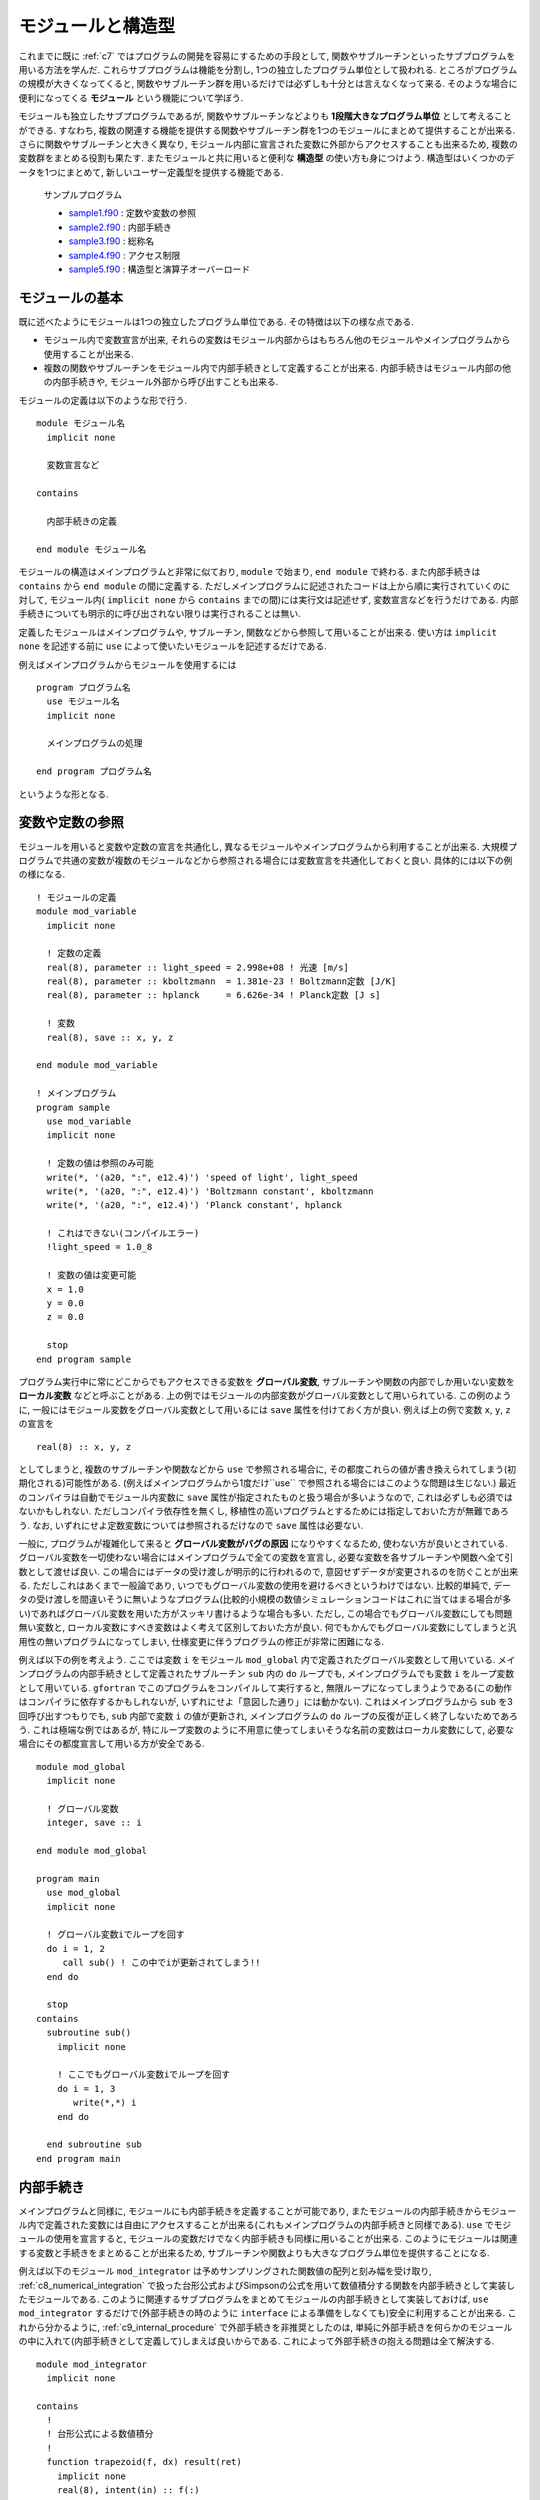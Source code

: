 .. -*- coding: utf-8 -*-

.. highlight:: fortran
  :linenothreshold: 1

==================
モジュールと構造型
==================

これまでに既に :ref:`c7` ではプログラムの開発を容易にするための手段として,
関数やサブルーチンといったサブプログラムを用いる方法を学んだ.
これらサブプログラムは機能を分割し,
1つの独立したプログラム単位として扱われる.
ところがプログラムの規模が大きくなってくると,
関数やサブルーチン群を用いるだけでは必ずしも十分とは言えなくなって来る.
そのような場合に便利になってくる **モジュール** という機能について学ぼう.

モジュールも独立したサブプログラムであるが,
関数やサブルーチンなどよりも **1段階大きなプログラム単位** として考えることができる.
すなわち,
複数の関連する機能を提供する関数やサブルーチン群を1つのモジュールにまとめて提供することが出来る.
さらに関数やサブルーチンと大きく異なり,
モジュール内部に宣言された変数に外部からアクセスすることも出来るため,
複数の変数群をまとめる役割も果たす.
またモジュールと共に用いると便利な **構造型** の使い方も身につけよう.
構造型はいくつかのデータを1つにまとめて,
新しいユーザー定義型を提供する機能である.

    サンプルプログラム

    - `sample1.f90 <sample/chap09/sample1.f90>`_ : 定数や変数の参照
    - `sample2.f90 <sample/chap09/sample2.f90>`_ : 内部手続き
    - `sample3.f90 <sample/chap09/sample3.f90>`_ : 総称名
    - `sample4.f90 <sample/chap09/sample4.f90>`_ : アクセス制限
    - `sample5.f90 <sample/chap09/sample5.f90>`_ : 構造型と演算子オーバーロード

モジュールの基本
----------------

既に述べたようにモジュールは1つの独立したプログラム単位である.
その特徴は以下の様な点である.

-  モジュール内で変数宣言が出来,
   それらの変数はモジュール内部からはもちろん他のモジュールやメインプログラムから使用することが出来る.
-  複数の関数やサブルーチンをモジュール内で内部手続きとして定義することが出来る.
   内部手続きはモジュール内部の他の内部手続きや,
   モジュール外部から呼び出すことも出来る.

モジュールの定義は以下のような形で行う.

::

    module モジュール名
      implicit none

      変数宣言など

    contains

      内部手続きの定義

    end module モジュール名

モジュールの構造はメインプログラムと非常に似ており,
``module`` で始まり, ``end module`` で終わる.
また内部手続きは ``contains`` から ``end module`` の間に定義する.
ただしメインプログラムに記述されたコードは上から順に実行されていくのに対して,
モジュール内( ``implicit none`` から ``contains`` までの間)には実行文は記述せず,
変数宣言などを行うだけである.
内部手続きについても明示的に呼び出されない限りは実行されることは無い.

定義したモジュールはメインプログラムや, サブルーチン,
関数などから参照して用いることが出来る.
使い方は ``implicit none`` を記述する前に ``use`` によって使いたいモジュールを記述するだけである.

例えばメインプログラムからモジュールを使用するには

::

    program プログラム名
      use モジュール名
      implicit none

      メインプログラムの処理

    end program プログラム名

というような形となる.

.. _c9_refer_variables:

変数や定数の参照
----------------

モジュールを用いると変数や定数の宣言を共通化し,
異なるモジュールやメインプログラムから利用することが出来る.
大規模プログラムで共通の変数が複数のモジュールなどから参照される場合には変数宣言を共通化しておくと良い.
具体的には以下の例の様になる.

::

    ! モジュールの定義
    module mod_variable
      implicit none

      ! 定数の定義
      real(8), parameter :: light_speed = 2.998e+08 ! 光速 [m/s]
      real(8), parameter :: kboltzmann  = 1.381e-23 ! Boltzmann定数 [J/K]
      real(8), parameter :: hplanck     = 6.626e-34 ! Planck定数 [J s]

      ! 変数
      real(8), save :: x, y, z

    end module mod_variable

    ! メインプログラム
    program sample
      use mod_variable
      implicit none

      ! 定数の値は参照のみ可能
      write(*, '(a20, ":", e12.4)') 'speed of light', light_speed
      write(*, '(a20, ":", e12.4)') 'Boltzmann constant', kboltzmann
      write(*, '(a20, ":", e12.4)') 'Planck constant', hplanck

      ! これはできない(コンパイルエラー)
      !light_speed = 1.0_8

      ! 変数の値は変更可能
      x = 1.0
      y = 0.0
      z = 0.0

      stop
    end program sample

プログラム実行中に常にどこからでもアクセスできる変数を **グローバル変数**,
サブルーチンや関数の内部でしか用いない変数を **ローカル変数** などと呼ぶことがある.
上の例ではモジュールの内部変数がグローバル変数として用いられている.
この例のように,
一般にはモジュール変数をグローバル変数として用いるには ``save`` 属性を付けておく方が良い.
例えば上の例で変数 ``x``, ``y``, ``z`` の宣言を

::

      real(8) :: x, y, z

としてしまうと,
複数のサブルーチンや関数などから ``use`` で参照される場合に,
その都度これらの値が書き換えられてしまう(初期化される)可能性がある.
(例えばメインプログラムから1度だけ``use`` で参照される場合にはこのような問題は生じない.)
最近のコンパイラは自動でモジュール内変数に ``save`` 属性が指定されたものと扱う場合が多いようなので,
これは必ずしも必須ではないかもしれない. ただしコンパイラ依存性を無くし,
移植性の高いプログラムとするためには指定しておいた方が無難であろう.
なお,
いずれにせよ定数変数については参照されるだけなので ``save`` 属性は必要ない.

一般に,
プログラムが複雑化して来ると **グローバル変数がバグの原因** になりやすくなるため,
使わない方が良いとされている.
グローバル変数を一切使わない場合にはメインプログラムで全ての変数を宣言し,
必要な変数を各サブルーチンや関数へ全て引数として渡せば良い.
この場合にはデータの受け渡しが明示的に行われるので,
意図せずデータが変更されるのを防ぐことが出来る.
ただしこれはあくまで一般論であり,
いつでもグローバル変数の使用を避けるべきというわけではない.
比較的単純で,
データの受け渡しを間違いそうに無いようなプログラム(比較的小規模の数値シミュレーションコードはこれに当てはまる場合が多い)であればグローバル変数を用いた方がスッキリ書けるような場合も多い.
ただし, この場合でもグローバル変数にしても問題無い変数と,
ローカル変数にすべき変数はよく考えて区別しておいた方が良い.
何でもかんでもグローバル変数にしてしまうと汎用性の無いプログラムになってしまい,
仕様変更に伴うプログラムの修正が非常に困難になる.

例えば以下の例を考えよう.
ここでは変数 ``i`` をモジュール ``mod_global`` 内で定義されたグローバル変数として用いている.
メインプログラムの内部手続きとして定義されたサブルーチン ``sub`` 内の ``do`` ループでも,
メインプログラムでも変数 ``i`` をループ変数として用いている.
``gfortran`` でこのプログラムをコンパイルして実行すると,
無限ループになってしまうようである(この動作はコンパイラに依存するかもしれないが,
いずれにせよ「意図した通り」には動かない).
これはメインプログラムから ``sub`` を3回呼び出すつもりでも,
``sub`` 内部で変数 ``i`` の値が更新され,
メインプログラムの ``do`` ループの反復が正しく終了しないためであろう.
これは極端な例ではあるが,
特にループ変数のように不用意に使ってしまいそうな名前の変数はローカル変数にして,
必要な場合にその都度宣言して用いる方が安全である.

::

    module mod_global
      implicit none

      ! グローバル変数
      integer, save :: i

    end module mod_global

    program main
      use mod_global
      implicit none

      ! グローバル変数iでループを回す
      do i = 1, 2
         call sub() ! この中でiが更新されてしまう!!
      end do

      stop
    contains
      subroutine sub()
        implicit none

        ! ここでもグローバル変数iでループを回す
        do i = 1, 3
           write(*,*) i
        end do

      end subroutine sub
    end program main

.. _c9_internal_procedure:

内部手続き
----------

メインプログラムと同様に,
モジュールにも内部手続きを定義することが可能であり,
またモジュールの内部手続きからモジュール内で定義された変数には自由にアクセスすることが出来る(これもメインプログラムの内部手続きと同様である).
``use`` でモジュールの使用を宣言すると,
モジュールの変数だけでなく内部手続きも同様に用いることが出来る.
このようにモジュールは関連する変数と手続きをまとめることが出来るため,
サブルーチンや関数よりも大きなプログラム単位を提供することになる.

例えば以下のモジュール ``mod_integrator`` は予めサンプリングされた関数値の配列と刻み幅を受け取り,
:ref:`c8_numerical_integration` で扱った台形公式およびSimpsonの公式を用いて数値積分する関数を内部手続きとして実装したモジュールである.
このように関連するサブプログラムをまとめてモジュールの内部手続きとして実装しておけば,
``use mod_integrator`` するだけで(外部手続きの時のように ``interface`` による準備をしなくても)安全に利用することが出来る.
これから分かるように,
:ref:`c9_internal_procedure` で外部手続きを非推奨としたのは,
単純に外部手続きを何らかのモジュールの中に入れて(内部手続きとして定義して)しまえば良いからである.
これによって外部手続きの抱える問題は全て解決する.

::

    module mod_integrator
      implicit none

    contains
      !
      ! 台形公式による数値積分
      !
      function trapezoid(f, dx) result(ret)
        implicit none
        real(8), intent(in) :: f(:)
        real(8), intent(in) :: dx
        real(8) :: ret

        integer :: i, n

        n = size(f)

        ret = 0.5_8 * (f(1) + f(n))
        do i = 2, n-1
           ret = ret + f(i)
        end do
        ret = ret * dx

      end function trapezoid

      !
      ! Simpson公式による数値積分
      !
      function simpson(f, dx) result(ret)
        implicit none
        real(8), intent(in) :: f(:)
        real(8), intent(in) :: dx
        real(8) :: ret

        integer :: i, n

        n = size(f)

        ! 端点を含めた配列サイズが奇数でなければエラー
        if( mod(n, 2) == 0 ) then
           write(*,*) 'array size must be odd'
           stop
        end if

        ret = f(1) + f(n)
        ! even
        do i = 2, n-1, 2
           ret = ret + 4.0_8 * f(i)
        end do
        ! odd
        do i = 3, n-2, 2
           ret = ret + 2.0_8 * f(i)
        end do
        ret = ret * dx / 3.0_8

      end function simpson
    end module mod_integrator

総称名
------

これまでは何も意識せずに単精度で宣言された ``x`` に対しても,
倍精度で宣言された ``x`` に対しても ``sin(x)`` のように型の精度を気にせず組み込み関数を呼び出しをしてきたことと思う.
しかし自分で定義した関数やサブルーチンについては,
正確に宣言した型を引数として呼び出す必要があった. 実はその昔のFortran
77の時代には単精度に対して ``sin(x)``,
倍精度に対しては ``dsin(x)`` というように,
組み込み関数にも精度ごとに異なる関数が用意されていて,
手動で使い分ける必要があった(ここで ``d`` は倍精度を表すdoubleの意味である).
これでは明らかに不便である.

Fortran 90以降では, この問題を解決するために,
内部手続きに対して総称名(オーバーロード)という便利な機能を用いることが出来るようになった [#]_.
これを用いると,
呼び出し形式(引数の数や型)が異なる複数の関数やサブルーチンを同じ名前で呼び出すことが出来る.
先ほどの ``sin(x)`` の例で言えば,
引数 ``x`` が単精度実数であれば単精度版を,
倍精度であれば倍精度版の関数を自動的に選択して呼び出すことになる.
自分で定義した関数やサブルーチンについても,
この総称名の機能を用いることが出来る.

これにはモジュールの変数宣言部分で

::

      interface 総称名
        module procedure 個別名1, 個別名2
      end interface 総称名

のように ``interface`` を用いて総称名を宣言すれば良い.
個別名としては呼び出し形式の異なる(形式が同じだとコンパイラが判別出来ない!)複数の関数やサブルーチンをカンマで区切って記述する.
これによって複数のルーチンを単一の名前で呼び出すことが出来る.
コンパイラは総称名で呼び出されたルーチンについて,
その呼び出し形式に応じて自動的に適切なものを選択する.
具体的な使い方は以下の例を見て欲しい.

::

    ! 面積を計算するモジュール
    module mod_area
      implicit none

      real(8), parameter :: pi = 4*atan(1.0_8)

      ! 総称名を定義
      interface triangle
         module procedure triangle1, triangle2
      end interface triangle

    contains

      ! 底辺と高さが与えられた時の面積の計算
      function triangle1(a, b) result(area)
        real(8), intent(in) :: a, b
        real(8) :: area

        area = a * b / 2

      end function triangle1

      ! 3つの頂点の座標が与えられた時の面積の計算
      function triangle2(x1, y1, x2, y2, x3, y3) result(area)
        real(8), intent(in) :: x1, y1, x2, y2, x3, y3
        real(8) :: area

        area = abs((x2-x1)*(y3-y1) - (x3-x1)*(y2-y1))/2

      end function triangle2

    end module mod_area

この例では三角形の面積を底辺と高さが与えられた時と3つの頂点の座標が与えられた時のいずれも同じ関数名で呼び出すことが出来るように総称名 ``triangle`` を宣言している.
2つの違いは呼び出し時の引数だけなので,
呼び出される時の引数の個数や型によってコンパイラが自動的に適切な方を呼び出すことが出来る.
なお,
総称名を用いると全く別の機能を実装したものであってもまとめることが出来てしまうのだが,
このような使い方は混乱の元になるだけであろう.
総称名を使うのは意味的に同じ機能を持った関数やサブルーチンをまとめる時にのみにしておいた方が良い.

アクセス制限
------------

モジュールを用いるために ``use`` すると, モジュール内で定義された変数,
関数, サブルーチンに自由にアクセスできるが,
これは一般的にはあまり好ましいことでは無い. 例えば,
:ref:`c9_refer_variables` では不用意にグローバル変数を作るとバグの元になることを示した.
これはモジュールの利用者がモジュール内部の詳細を知らないために起こる問題である.

しかし,
そもそもモジュールを利用する側はモジュール内部の詳細について知らないことが一般的であるし,
そうあってしかるべきである. すなわち,
モジュールを提供する側はそのモジュールと外部のインターフェースのみを提供し,
内部の実装の詳細については公開しないという立場を取る方が懸命である.
これには主に以下の2つの理由が挙げられる.

-  モジュールを利用する立場からは,
   モジュール内で定義された変数名などで名前空間が汚染されてしまい,
   同じ名前の変数やルーチンを宣言出来なくなる.
-  モジュールを提供する立場からは,
   モジュール内部で用いている変数などが不用意に変更されてしまう可能性がある.
   例えば何らかの状態を保持する変数が利用者から意図せず変更されてしまうと動作がおかしくなるかもしれない.

:ref:`c7` で学んだことは,
それらをブラックボックスとして用いることで間違いを減らすことが出来るということであった.
モジュールについても基本的に考え方は同じであって,
せっかく機能を分割してモジュールを実装したのならば利用する時にはその中身のことは忘れたい.
特に規模が大きなプログラムを複数人体制で開発する際には他人が実装したモジュールの中身など知る由も無いし,
知りたくも無いであろう. いたずらに守備範囲を広げてエラーするくらいなら,
狭くても良いから自分の守備範囲だけは死守する方が守りは固くなるのである.

参照先からのアクセス制限
~~~~~~~~~~~~~~~~~~~~~~~~

まずは参照先(モジュールの利用者の側)からのアクセス制限について学ぼう.
一部の変数やルーチンへのアクセスしか必要無い場合には,
``use`` 宣言の際に ``only`` を用いてそれ以外の名前を参照先からは無効にする(見えないようにする)ことが出来る.
例えば :ref:`c9_refer_variables` の ``mod_variable`` から ``light_speed`` だけを用いたい場合には

::

      use mod_variable, only : light_speed

のように ``only :`` に続けて必要な変数名やルーチン名をカンマで区切ってリストすれば良い.
また ``light_speed`` を別名で使いたい場合には

::

      use mod_variable, only : c => light_speed

のようにすることで,
``light_speed`` の代わりに ``c`` という名前でアクセスすることが出来る.
(ただしあくまで別名なので実態は``light_speed`` のままである.)
これによって,
例えばモジュール内部の変数と同じ名前の変数を参照先で使いたい場合に,
名前の競合を避けることが出来る.

参照元からのアクセス制限
~~~~~~~~~~~~~~~~~~~~~~~~

参照先からのアクセス制限は言わば性善説の立場に立ったアクセス制限である [#]_.
それに対して, 性悪説の立場に立った,
モジュールを提供する側からのアクセス制限も可能である.

モジュール内部で宣言された変数やルーチンには ``public`` や ``private`` などの属性を与えることが出来,
この属性によってアクセス制限をすることが出来る. すなわち,
``private`` 属性が指定された変数やルーチンはモジュール外からは直接見えず,
内部からのみアクセスが可能になる. 一方で,
``public`` 属性が指定されたものは公開され,
外部から自由にアクセスすることが出来る.
Fortranのモジュールでは ``public`` がデフォルトである.

原則としてモジュールの内部でしか用いられないものは外部には公開しない方が良い.
例えば以下のモジュールを考えよう.

::

    module mod_sample
      implicit none

      integer :: l, m, n

    end module mod_sample

いかにも他で使いそうな ``l``, ``m``,
``n`` という変数をモジュール内で宣言している.
例えばメインプログラムからこのモジュールを利用する際に,
他の用途に使おうと思ってこれらと同じ名前の変数を宣言するとコンパイルエラーとなってしまう.
実はコンパイルエラーを出してくれればまだ良い方なのであって,
メインプログラムで変数宣言を忘れた場合にはこれらの変数が普通に使えてしまう.
モジュールの変数だと意識して使っていれば問題は無いのだが,
そんなことはお構いなしに全く違う用途に使って値を書き換えてしまうと,
モジュール内部でこれらの変数に依存しているようなコードは動作がおかしくなってしまうかもしれない.
公開する必要が無いものは予め非公開にしておけば,
このような不用意なバグの混入を未然に防ぐことが出来るのである.
``public`` と ``private`` の指定方法はいくつかあって,
個別に指定する場合は

::

      integer, private :: l, m, n

のように変数宣言時に属性を指定することが出来る. または

::

      integer :: l, m, n

      private :: l, m, n

のように別に指定することも可能である. なお,
内部手続きの公開設定についても上の3行目のような形で手続名を並べれば良い.
デフォルトで非公開としたい場合にはモジュール宣言の最初( ``implicit none`` の後)に ``private`` を指定しておけば,
明示的に ``public`` 属性を付けない限りは非公開となる.
実用的なプログラムではデフォルトを非公開の設定にし,
必要な物だけに ``public`` 属性を指定することを強く推奨する.

以下は単位変換付きの物理定数モジュールの例である.
デフォルトで ``private`` にすることでモジュール内部の変数には直接アクセス出来ないようし,
その代わり必要な定数の値を返す関数を ``public`` にしてある.
アクセスする手段(インターフェース)を敢えて限定することで,
単位系のモード( ``unit``)に応じて物理定数の値が自動的に切り替わるようになっている [#]_.

::

    ! 物理定数モジュール
    module mod_const
      implicit none
      private ! デフォルトで非公開

      ! 単位選択フラグ: 1 => MKS, 2 => CGS
      integer, save :: unit = 1

      real(8), parameter :: pi  = 4*atan(1.0_8)
      real(8), parameter :: mu0 = 4*pi * 1.0e-7_8

      ! MKS => CGS への変換ファクター
      real(8), parameter :: T = 1.0e+0_8
      real(8), parameter :: L = 1.0e+2_8
      real(8), parameter :: M = 1.0e+3_8

      ! MKSで定義
      real(8), parameter :: mks_light_speed       = 2.997924e+8_8
      real(8), parameter :: mks_electron_mass     = 9.109382e-31_8
      real(8), parameter :: mks_elementary_charge = 1.602176e-19_8

      ! これらのみ公開
      public :: set_mks, set_cgs
      public :: light_speed, electron_mass, elementary_charge

    contains

      ! MKSモード
      subroutine set_mks()
        implicit none

        unit = 1
      end subroutine set_mks

      ! CGSモード
      subroutine set_cgs()
        implicit none

        unit = 2
      end subroutine set_cgs

      ! 光速
      function light_speed() result(x)
        implicit none
        real(8) :: x

        if( unit == 1 ) then
           x = mks_light_speed
        else if ( unit == 2 ) then
           x = mks_light_speed * L/T
        else
           call unit_error(unit)
        end if

      end function light_speed

      ! 電子質量
      function electron_mass() result(x)
        implicit none
        real(8) :: x

        if( unit == 1 ) then
           x = mks_electron_mass
        else if ( unit == 2 ) then
           x = mks_electron_mass * M
        else
           call unit_error(unit)
        end if

      end function electron_mass

      ! 素電荷
      function elementary_charge() result(x)
        implicit none
        real(8) :: x

        if( unit == 1 ) then
           x = mks_elementary_charge
        else if ( unit == 2 ) then
           x = mks_elementary_charge * light_speed() * sqrt(mu0/(4*pi) * M * L * T**2)
        else
           call unit_error(unit)
        end if

      end function elementary_charge

      ! エラー
      subroutine unit_error(u)
        implicit none
        integer, intent(in) :: u

        ! 標準エラー出力へ
        write(0,'(a, i3)') 'Error: invalid unit ', u

      end subroutine unit_error

    end module mod_const

.. _c9_structure:

構造型
------

これまで扱ってきた ``integer`` や ``real`` のような組込み型だけで無く,
新しいデータ型を自分で定義して用いることもできる.
これを **構造型** と呼ぶ [#]_.
構造型は組込み型やその配列はもちろん他の構造型を要素に持つことも出来る.

定義と使い方
~~~~~~~~~~~~

構造型は以下の様な形式で定義される.

::

      type :: 構造型の名前
        型名 :: 要素名
        ...
      end type 構造型の名前

組み込み型と同様に,
定義した構造型の変数を以下のように宣言することによって使うことが出来る.

::

      type(構造型の名前) :: 変数名

例えば以下の例では, 倍精度実数型の ``x``,
``y`` を要素に持つ新しい構造型 ``vector2`` を定義して用いている.

::

      ! 2次元のベクトル
      type :: vector2
        real(8) :: x, y
      end type vector2

      ! 構造型の変数を宣言
      type(vector2) :: a

      ! '%'を用いて各要素にアクセスが出来る
      a%x = 1.0_8
      a%y = 0.0_8

構造型の各要素にアクセスするには上の例のように"``%`` "を用いれば良い.
構造型を用いると,
常にセットで必要になるような複数のデータをまとめて保持することが出来るので,
上手く利用すればプログラムが非常に見やすくなる.
例えば非常に多くの引数を必要とするサブルーチンでも,
構造型を利用してデータをまとめることで引数の数を減らして,
スッキリとした形に書き換えることが出来るだろう [#]_.

ユーザー定義演算子
~~~~~~~~~~~~~~~~~~

構造型の機能として特筆すべきは,
構造型に対する演算子を自分で定義することが出来るという点である.
これをユーザー定義演算子と呼ぶ.
演算子の定義は以下のように総称名の場合とほぼ同様である.

::

      interface operator (演算子記号)
         module procedure 演算子の実態の関数名
      end interface operator (演算子記号)

演算子記号は ``+``, ``-``, ``*``,
``/`` という組込み型に対して定義されている演算子か,
または ``.operator.`` のように両側をピリオドで挟んだ名前のいずれかである.
例として,
ベクトル同士の和を各要素同士の和として ``+`` 演算子を定義しよう.
以下の関数は2つのベクトルを引数に受け取り,
要素同士の和を計算したものを結果として返す.

::

      ! + 演算子の中身
      function add2(a, b) result(ret)
        implicit none
        type(vector2), intent(in) :: a, b
        type(vector2) :: ret

        ret%x = a%x + b%x
        ret%y = a%y + b%y
      end function add2

これを ``interface`` を用いて

::

      interface operator (+)
         module procedure add2
      end interface operator (+)

のように宣言しておくことで ``type(vector2)`` の変数 ``a``,
``b`` の和を ``a + b`` のように記述することが出来る.
この ``+`` 演算子の計算の実態は上の ``add2`` という関数である.

また演算子についても総称名を用いることが出来る.
すなわち ``add2`` は引数が2つとも ``type(vector2)`` であったが,
例えばどちらか片方が実数型の場合の処理も定義して ``interface`` 宣言に加えておくことで,
``+`` 演算子を総称名として用いることが出来る.
これを演算子のオーバーロードと呼ぶ.

例えば, 先ほどの ``add2`` に加えて ``add2_scalar1``,
``add2_scalar2`` の2つの関数を ``interface`` に加えておく.

::

      interface operator (+)
         module procedure add2, add2_scalar1, add2_scalar2
      end interface operator (+)

ここで ``add2_scalar1``,
``add2_scalar2`` はそれぞれ以下のように定義されたものとする.

::

      ! + 演算子の中身: vector2 + scalar
      function add2_scalar1(a, b) result(ret)
        implicit none
        type(vector2), intent(in) :: a
        real(8), intent(in) :: b
        type(vector2) :: ret

        ret%x = a%x + b
        ret%y = a%y + b
      end function add2_scalar1

      ! + 演算子の中身: scalar + vector2
      function add2_scalar2(a, b) result(ret)
        implicit none
        real(8), intent(in) :: a
        type(vector2), intent(in) :: b
        type(vector2) :: ret

        ret%x = a + b%x
        ret%y = a + b%y
      end function add2_scalar2

このようにしておけば,
``vector2`` 型と倍精度実数型の ``+`` 演算が可能になる. この時,
``a + 1.0_8`` のような演算では ``add2_scalar1`` が,
``0.5_8 + a`` のような演算では ``add2_scalar2`` が自動的に呼び出されることになる.

ユーザー定義代入文
~~~~~~~~~~~~~~~~~~

代入文( ``=``)に関しては,
ユーザー定義演算子とは少し事情が異なるのでここで触れておく.
まず代入文は,
同じ構造型同士であればデフォルトで使用可能である(例えば ``type(vector2)`` 型の変数同士で ``a = b`` としても良い).
この場合は, 構造型の各要素で単純に代入文が実行される.
異なる型同士での代入には, ユーザー定義代入文の定義が必要である.
(明示的に指定しない限り,
コンパイラには何が正しい代入動作か判断出来ないため.)

ユーザー定義演算子と異なり, 代入文の実態はサブルーチンを用いて定義する.

::

      ! = 中身
      subroutine assign2(a, b)
        implicit none
        type(vector2), intent(out) :: a ! intent(out) に注意
        real(8), intent(in)        :: b ! intent(in)  に注意

        ! どちらも同じ値
        a%x = b
        a%y = b
      end subroutine assign2

このサブルーチンを代入文として用いるには以下の様な ``interface`` 宣言を行う.

::

      interface assignment (=)
         module procedure assign2
      end interface assignment (=)

これによって ``a = 0.0_8`` のように, ``=``
の右辺と左辺が異なる型の変数の場合であっても代入を行うことが出来るようになる.
これにも総称名を用いてオーバーロードすることが可能である.

----

.. [#]

   実は総称名はモジュールに限らず, メインプログラムの内部手続きでも用いることが出来る. その場合あまりありがたみは感じないかもしれないが.

.. [#]

   モジュール利用者がモジュール内部の処理に悪影響を与えないように振る舞ってくれればこれでも良いのだが, 過度の期待は禁物である.

.. [#]

   このように内部データを敢えて隠ぺいする(外から見えないようにする)ことをカプセル化(encapsulation)と呼ぶ. これは現代的なオブジェクト指向プログラミングの基本的な概念である.

.. [#]

   Fortran 2003以降では派生型と呼ばれるらしい. (オブジェクト指向プログラミングをサポートしたからであろう.)

.. [#]
   もっともこれは好みの問題であって, 引数が山ほどあるサブルーチンの方が分かりやすいという人もいるかもしれない.
